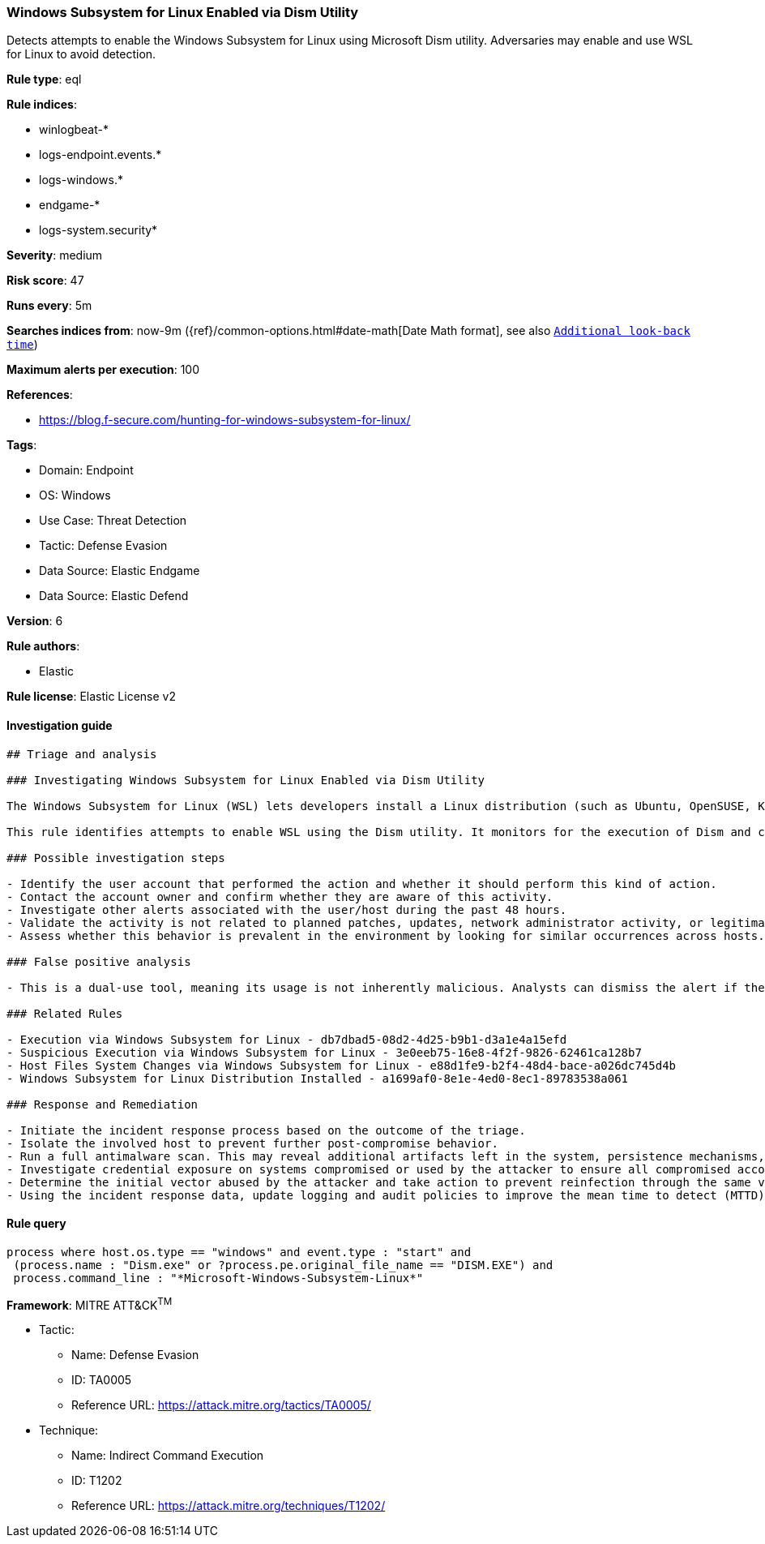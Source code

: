 [[windows-subsystem-for-linux-enabled-via-dism-utility]]
=== Windows Subsystem for Linux Enabled via Dism Utility

Detects attempts to enable the Windows Subsystem for Linux using Microsoft Dism utility. Adversaries may enable and use WSL for Linux to avoid detection.

*Rule type*: eql

*Rule indices*: 

* winlogbeat-*
* logs-endpoint.events.*
* logs-windows.*
* endgame-*
* logs-system.security*

*Severity*: medium

*Risk score*: 47

*Runs every*: 5m

*Searches indices from*: now-9m ({ref}/common-options.html#date-math[Date Math format], see also <<rule-schedule, `Additional look-back time`>>)

*Maximum alerts per execution*: 100

*References*: 

* https://blog.f-secure.com/hunting-for-windows-subsystem-for-linux/

*Tags*: 

* Domain: Endpoint
* OS: Windows
* Use Case: Threat Detection
* Tactic: Defense Evasion
* Data Source: Elastic Endgame
* Data Source: Elastic Defend

*Version*: 6

*Rule authors*: 

* Elastic

*Rule license*: Elastic License v2


==== Investigation guide


[source, markdown]
----------------------------------
## Triage and analysis

### Investigating Windows Subsystem for Linux Enabled via Dism Utility

The Windows Subsystem for Linux (WSL) lets developers install a Linux distribution (such as Ubuntu, OpenSUSE, Kali, Debian, Arch Linux, etc) and use Linux applications, utilities, and Bash command-line tools directly on Windows, unmodified, without the overhead of a traditional virtual machine or dualboot setup. Attackers may abuse WSL to avoid security protections on a Windows host and perform a wide range of attacks.

This rule identifies attempts to enable WSL using the Dism utility. It monitors for the execution of Dism and checks if the command line contains the string "Microsoft-Windows-Subsystem-Linux". 

### Possible investigation steps

- Identify the user account that performed the action and whether it should perform this kind of action.
- Contact the account owner and confirm whether they are aware of this activity.
- Investigate other alerts associated with the user/host during the past 48 hours.
- Validate the activity is not related to planned patches, updates, network administrator activity, or legitimate software installations.
- Assess whether this behavior is prevalent in the environment by looking for similar occurrences across hosts.

### False positive analysis

- This is a dual-use tool, meaning its usage is not inherently malicious. Analysts can dismiss the alert if the administrator is aware of the activity, no other suspicious activity was identified, and WSL is homologated and approved in the environment.

### Related Rules

- Execution via Windows Subsystem for Linux - db7dbad5-08d2-4d25-b9b1-d3a1e4a15efd
- Suspicious Execution via Windows Subsystem for Linux - 3e0eeb75-16e8-4f2f-9826-62461ca128b7
- Host Files System Changes via Windows Subsystem for Linux - e88d1fe9-b2f4-48d4-bace-a026dc745d4b
- Windows Subsystem for Linux Distribution Installed - a1699af0-8e1e-4ed0-8ec1-89783538a061

### Response and Remediation

- Initiate the incident response process based on the outcome of the triage.
- Isolate the involved host to prevent further post-compromise behavior.
- Run a full antimalware scan. This may reveal additional artifacts left in the system, persistence mechanisms, and malware components.
- Investigate credential exposure on systems compromised or used by the attacker to ensure all compromised accounts are identified. Reset passwords for these accounts and other potentially compromised credentials, such as email, business systems, and web services.
- Determine the initial vector abused by the attacker and take action to prevent reinfection through the same vector.
- Using the incident response data, update logging and audit policies to improve the mean time to detect (MTTD) and the mean time to respond (MTTR).

----------------------------------

==== Rule query


[source, js]
----------------------------------
process where host.os.type == "windows" and event.type : "start" and
 (process.name : "Dism.exe" or ?process.pe.original_file_name == "DISM.EXE") and 
 process.command_line : "*Microsoft-Windows-Subsystem-Linux*"

----------------------------------

*Framework*: MITRE ATT&CK^TM^

* Tactic:
** Name: Defense Evasion
** ID: TA0005
** Reference URL: https://attack.mitre.org/tactics/TA0005/
* Technique:
** Name: Indirect Command Execution
** ID: T1202
** Reference URL: https://attack.mitre.org/techniques/T1202/
